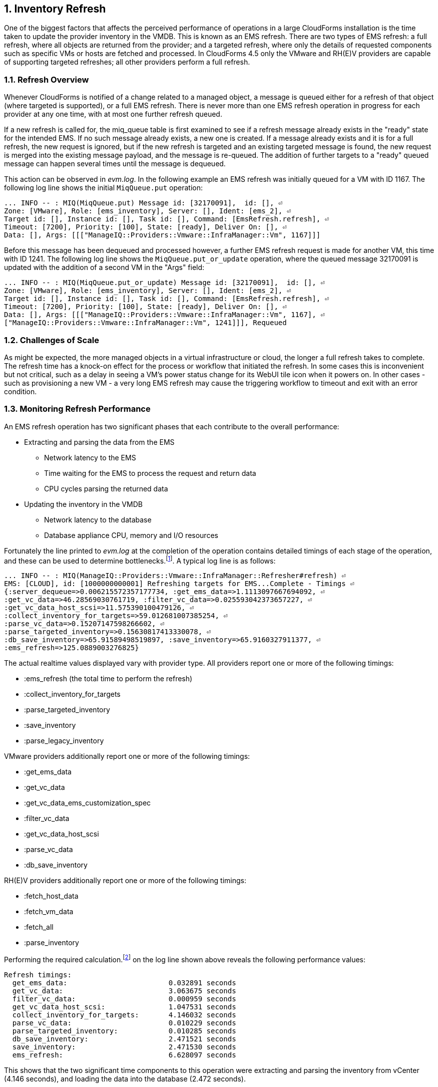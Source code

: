 :numbered:
[[inventory_refresh]]
== Inventory Refresh

One of the biggest factors that affects the perceived performance of operations in a large CloudForms installation is the time taken to update the provider inventory in the VMDB. This is known as an EMS refresh. There are two types of EMS refresh: a full refresh, where all objects are returned from the provider; and a targeted refresh, where only the details of requested components such as specific VMs or hosts are fetched and processed. In CloudForms 4.5 only the VMware and RH(E)V providers are capable of supporting targeted refreshes; all other providers perform a full refresh.

=== Refresh Overview

Whenever CloudForms is notified of a change related to a managed object, a message is queued either for a refresh of that object (where targeted is supported), or a full EMS refresh. There is never more than one EMS refresh operation in progress for each provider at any one time, with at most one further refresh queued.

If a new refresh is called for, the miq_queue table is first examined to see if a refresh message already exists in the "ready" state for the intended EMS. If no such message already exists, a new one is created. If a message already exists and it is for a full refresh, the new request is ignored, but if the new refresh is targeted and an existing targeted message is found, the new request is merged into the existing message payload, and the message is re-queued. The addition of further targets to a "ready" queued message can happen several times until the message is dequeued.

This action can be observed in _evm.log_. In the following example an EMS refresh was initially queued for a VM with ID 1167. The following log line shows the initial `MiqQueue.put` operation:

[source,pypy] 
----
... INFO -- : MIQ(MiqQueue.put) Message id: [32170091],  id: [], ⏎
Zone: [VMware], Role: [ems_inventory], Server: [], Ident: [ems_2], ⏎
Target id: [], Instance id: [], Task id: [], Command: [EmsRefresh.refresh], ⏎
Timeout: [7200], Priority: [100], State: [ready], Deliver On: [], ⏎
Data: [], Args: [[["ManageIQ::Providers::Vmware::InfraManager::Vm", 1167]]]
----

Before this message has been dequeued and processed however, a further EMS refresh request is made for another VM, this time with ID 1241. The following log line shows the `MiqQueue.put_or_update` operation, where the queued message 32170091 is updated with the addition of a second VM in the "Args" field:

[source,pypy] 
----
... INFO -- : MIQ(MiqQueue.put_or_update) Message id: [32170091],  id: [], ⏎
Zone: [VMware], Role: [ems_inventory], Server: [], Ident: [ems_2], ⏎
Target id: [], Instance id: [], Task id: [], Command: [EmsRefresh.refresh], ⏎
Timeout: [7200], Priority: [100], State: [ready], Deliver On: [], ⏎
Data: [], Args: [[["ManageIQ::Providers::Vmware::InfraManager::Vm", 1167], ⏎
["ManageIQ::Providers::Vmware::InfraManager::Vm", 1241]]], Requeued
----

=== Challenges of Scale

As might be expected, the more managed objects in a virtual infrastructure or cloud, the longer a full refresh takes to complete. The refresh time has a knock-on effect for the process or workflow that initiated the refresh. In some cases this is inconvenient but not critical, such as a delay in seeing a VM's power status change for its WebUI tile icon when it powers on. In other cases - such as provisioning a new VM - a very long EMS refresh may cause the triggering workflow to timeout and exit with an error condition.

=== Monitoring Refresh Performance

An EMS refresh operation has two significant phases that each contribute to the overall performance:

* Extracting and parsing the data from the EMS
** Network latency to the EMS
** Time waiting for the EMS to process the request and return data
** CPU cycles parsing the returned data 
* Updating the inventory in the VMDB
** Network latency to the database
** Database appliance CPU, memory and I/O resources

Fortunately the line printed to _evm.log_ at the completion of the operation contains detailed timings of each stage of the operation, and these can be used to determine bottlenecks.footnote:[Unfortunately the timings are incorrect until https://bugzilla.redhat.com/show_bug.cgi?id=1424716 is fixed. In the meantime the correct times can be calculated by subtracting the previous counter values from the current]. A typical log line is as follows:

[source,pypy] 
----
... INFO -- : MIQ(ManageIQ::Providers::Vmware::InfraManager::Refresher#refresh) ⏎
EMS: [CLOUD], id: [1000000000001] Refreshing targets for EMS...Complete - Timings ⏎
{:server_dequeue=>0.006215572357177734, :get_ems_data=>1.1113097667694092, ⏎
:get_vc_data=>46.28569030761719, :filter_vc_data=>0.025593042373657227, ⏎
:get_vc_data_host_scsi=>11.575390100479126, ⏎
:collect_inventory_for_targets=>59.012681007385254, ⏎
:parse_vc_data=>0.15207147598266602, ⏎
:parse_targeted_inventory=>0.15630817413330078, ⏎
:db_save_inventory=>65.91589498519897, :save_inventory=>65.9160327911377, ⏎
:ems_refresh=>125.0889003276825}
----

The actual realtime values displayed vary with provider type. All providers report one or more of the following timings:

*  :ems_refresh (the total time to perform the refresh)
*  :collect_inventory_for_targets
*  :parse_targeted_inventory
*  :save_inventory
*  :parse_legacy_inventory

VMware providers additionally report one or more of the following timings:

*  :get_ems_data
*  :get_vc_data
*  :get_vc_data_ems_customization_spec
*  :filter_vc_data
*  :get_vc_data_host_scsi
*  :parse_vc_data
*  :db_save_inventory

RH(E)V providers additionally report one or more of the following timings:

*  :fetch_host_data
*  :fetch_vm_data
*  :fetch_all
*  :parse_inventory

Performing the required calculation.footnote:[Example scripts to perform the calculations are available from https://github.com/pemcg/cfme_log_parsing] on the log line shown above reveals the following performance values:

[source,pypy] 
----
Refresh timings:
  get_ems_data:                        0.032891 seconds
  get_vc_data:                         3.063675 seconds
  filter_vc_data:                      0.000959 seconds
  get_vc_data_host_scsi:               1.047531 seconds
  collect_inventory_for_targets:       4.146032 seconds
  parse_vc_data:                       0.010229 seconds
  parse_targeted_inventory:            0.010285 seconds
  db_save_inventory:                   2.471521 seconds
  save_inventory:                      2.471530 seconds
  ems_refresh:                         6.628097 seconds
----

This shows that the two significant time components to this operation were extracting and parsing the inventory from vCenter (4.146 seconds), and loading the data into the database (2.472 seconds).

=== Identifying Refresh Problems

Refresh problems are best identified by establishing baseline timings when the managed EMS is least busy. To determine the relative EMS collection and database load times, the ':collect_inventory_for_targets' and ':db_save_inventory' timing counters from _evm.log_ can be plotted. For this example the cfme_log_parsing/ems_refresh_timings.rb script is used, as follows:

[source,bash] 
----
ruby ~/git/cfme_log_parsing/ems_refresh_timings.rb ⏎
 -i evm.log -o ems_refresh_timings.out
 
grep -A 13 "Vm: 1$" ems_refresh_timings.out | ⏎
grep collect_inventory_for_targets | ⏎
awk '{print $2}' > collect_inventory_for_targets.txt

grep -A 13 "Vm: 1$" ems_refresh_timings.out | ⏎
grep db_save_inventory | ⏎
awk '{print $2}' > db_save_inventory.txt
----

The contents of the two text files can then be plotted, as shown in <<i5-1>>.

[[i5-1]]
.Single VM EMS Refresh Component Timings, 24 Hour Period
image::images/ems_refresh_timings.png[Screenshot,600,align="center"]
{zwsp} +



A significant increase or wide variation in data extraction times from this baseline can indicate that the EMS is experiencing high load and not responding quickly to API requests. 

Some variation in database load times throughout a 24 hour period is expected, but sustained periods of long load times can indicate that the database is overloaded.

=== Tuning Refresh

There is little CloudForms tuning that can be done to improve the data extraction time of a refresh. If the extraction times vary significantly throughout the day then some investigation into the performance of the EMS itself may be warranted.

If database load times are high, then CPU, memory and I/O load on the database appliance should be investigated and if necessary tuned. The __top_output.log__ and __vmstat_output.log__ files in _/var/www/miq/vmdb/log_ on the database appliance can be used to correlate the times of high CPU and memory demand against the long database load times.

==== Refresh Threshold

Although targeted refreshes are generally considerably faster than full refreshes, there is a break-even point after which a full refresh becomes more efficient to perform than many tens or hundreds of merged targeted requests. This point unfortunately varies between different CloudForms installations, and is dependant on the provider EMS type and API responsiveness, VMDB database I/O and CPU performance, and the number of managed objects within each provider.

There is a global setting in the region's configuration YAML (accessible in the WebUI from *Configuration -> Settings -> Server -> Advanced*) called `:full_refresh_threshold`. This specifies the maximum number of concurrent targeted refreshes that should be attempted before being replaced by a single full request, by any provider in the region. 

The `:ems_refresh` section of the *Configuration -> Advanced* settings is listed as follows:

[source,yaml] 
----
:ems_refresh:
  :capture_vm_created_on_date: false
  :ec2:
    :get_private_images: true
    :get_shared_images: true
    :get_public_images: false
    :public_images_filters:
    - :name: image-type
      :values:
      - machine
    :ignore_terminated_instances: true
  :ansible_tower_configuration:
    :refresh_interval: 15.minutes
  :foreman_configuration:
    :refresh_interval: 15.minutes
  :foreman_provisioning:
    :refresh_interval: 1.hour
  :full_refresh_threshold: 100
  :hawkular:
    :refresh_interval: 15.minutes
  :kubernetes:
    :refresh_interval: 15.minutes
  :openshift:
    :refresh_interval: 15.minutes
  :openshift_enterprise:
    :refresh_interval: 15.minutes
  :raise_vm_snapshot_complete_if_created_within: 15.minutes
  :refresh_interval: 24.hours
  :scvmm:
    :refresh_interval: 15.minutes
  :vmware_cloud:
    :get_public_images: false
----

As can be seen, the default `:full_refresh_threshold` value is 100, and is provider-independent. The value can however be modified or overridden by provider type. For example to override the setting for all RH(E)V providers in the region, the following lines could be added to the `:ems_refresh` section:

[source,yaml] 
----
  :rhevm:
    :full_refresh_threshold: 200
----

If the full_refresh_threshold value is triggered, there will be a corresponding "Escalating" line written to _evm.log_, for example:

[source,pypy] 
----
... MIQ(ManageIQ::Providers::Vmware::InfraManager::Refresher# ⏎
preprocess_targets) Escalating to full refresh for EMS: [vCenter6], ⏎
id: [1000000000002].
----

Such escalations can happen if too many events are received in a short period of time. Section <<event_handling>> discusses blacklisting events.

===== Calculating a Suitable Refresh Threshold
 
Finding the correct value for the refresh threshold for each CloudForms installation is important. The duration of the refresh process should be as short as possible for several reasons, including the following:

. New VM instances are not recognised until an EMS refresh completes. This can have an adverse impact on other activities such as VM provisioning, where the CheckCompleted state machine stage waits for the newly provisioned VM to be discovered. This state will only wait for a fixed number of 60 second retries.

. A new EMS refresh operation cannot start until any prior refreshes are completed. If an existing (long) refresh has just missed the creation of a new object but is in progress, a further refresh may be needed to capture the new object.

The optimum value for the refresh threshold can only be found by examining the actual refresh times encountered for each provider. Having multiple providers of the same type in the same region can complicate this process, and if the optimal thresholds for each provider are found to be very different it may be worth splitting providers between regions.

For example a CloudForms installation managing a single VMware provider with approximately 800 VMs was examined to find the optimum refresh threshold. The _evm.log_ file for the CFME appliance with the Provider Inventory role was examined over a period of several days.

It was discovered that that the average time for a targeted EMS refresh for a single VM was approximately 9 seconds, and that this increased by roughly 3 seconds for each additional VM added to the targeted refresh list.

Over the same time period the average time for a full EMS refresh was approximately 225 seconds. A more suitable full_refresh_threshold for this particular installation would therefore be:

[source,pypy] 
----
(225 - 6) / 3 = 73
----